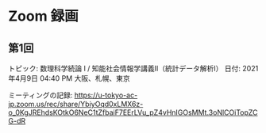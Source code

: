 #+OPTIONS: date:t H:2 num:t toc:nil
# C-c C-e h h
* Zoom 録画

** 第1回
トピック: 数理科学続論 I / 知能社会情報学講義Ⅱ（統計データ解析Ⅰ）
日付: 2021年4月9日 04:40 PM 大阪、札幌、東京

ミーティングの記録:
https://u-tokyo-ac-jp.zoom.us/rec/share/YbiyOqd0xLMX6z-o_0KgJREhdsKOtkO6NeC1tZfbaiF7EErLVu_pZ4vHnIGOsMMt.3oNlCOiTopZCG-dR

